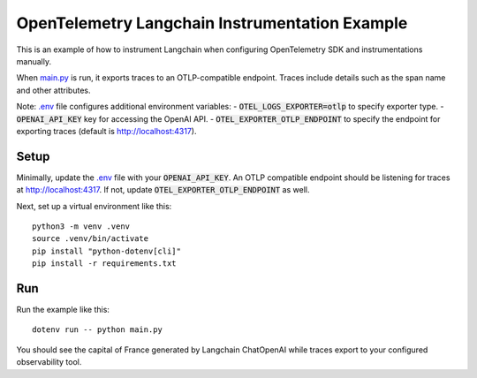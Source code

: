 OpenTelemetry Langchain Instrumentation Example
===============================================

This is an example of how to instrument Langchain when configuring OpenTelemetry SDK and instrumentations manually.

When `main.py <main.py>`_ is run, it exports traces to an OTLP-compatible endpoint.
Traces include details such as the span name and other attributes.

Note: `.env <.env>`_ file configures additional environment variables:
- :code:`OTEL_LOGS_EXPORTER=otlp` to specify exporter type.
- :code:`OPENAI_API_KEY` key for accessing the OpenAI API.
- :code:`OTEL_EXPORTER_OTLP_ENDPOINT` to specify the endpoint for exporting traces (default is http://localhost:4317).

Setup
-----

Minimally, update the `.env <.env>`_ file with your :code:`OPENAI_API_KEY`.
An OTLP compatible endpoint should be listening for traces at http://localhost:4317.
If not, update :code:`OTEL_EXPORTER_OTLP_ENDPOINT` as well.

Next, set up a virtual environment like this:

::

    python3 -m venv .venv
    source .venv/bin/activate
    pip install "python-dotenv[cli]"
    pip install -r requirements.txt

Run
---

Run the example like this:

::

    dotenv run -- python main.py

You should see the capital of France generated by Langchain ChatOpenAI while traces export to your configured observability tool.
